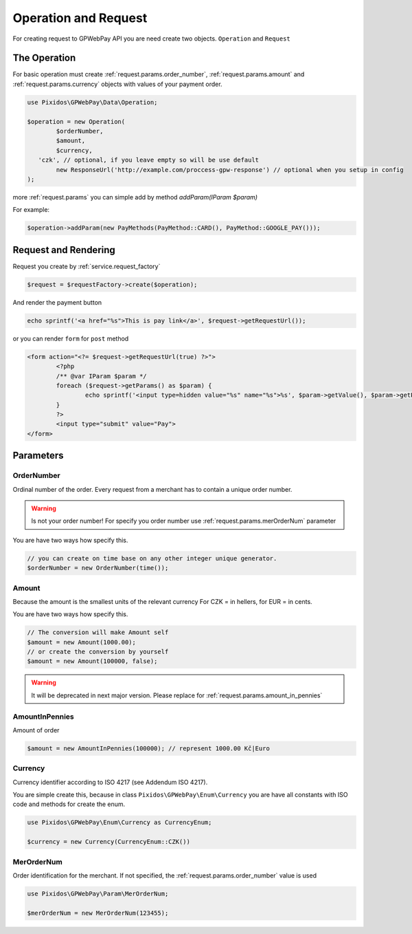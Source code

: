 .. _request:

=====================
Operation and Request
=====================

For creating request to GPWebPay API you are need create two objects. ``Operation`` and ``Request``

.. _request.operation:

The Operation
#############

For basic operation must create :ref:`request.params.order_number`, :ref:`request.params.amount`
and :ref:`request.params.currency` objects with values of your payment order.

.. code-block:: php

	use Pixidos\GPWebPay\Data\Operation;

	$operation = new Operation(
		$orderNumber,
		$amount,
		$currency,
	   'czk', // optional, if you leave empty so will be use default
		new ResponseUrl('http://example.com/proccess-gpw-response') // optional when you setup in config
	);

more :ref:`request.params` you can simple add by method `addParam(IParam $param)`

For example:

.. code-block:: php

	$operation->addParam(new PayMethods(PayMethod::CARD(), PayMethod::GOOGLE_PAY()));

.. _request.request:

Request and Rendering
#####################

Request you create by :ref:`service.request_factory`

.. code-block:: php

	$request = $requestFactory->create($operation);

And render the payment button

.. code-block:: php

	echo sprintf('<a href="%s">This is pay link</a>', $request->getRequestUrl());

or you can render ``form`` for ``post`` method

.. code-block:: php

	<form action="<?= $request->getRequestUrl(true) ?>">
		<?php
		/** @var IParam $param */
		foreach ($request->getParams() as $param) {
			echo sprintf('<input type=hidden value="%s" name="%s">%s', $param->getValue(), $param->getParamName(), "\n\r");
		}
		?>
		<input type="submit" value="Pay">
	</form>


.. _request.params:

Parameters
################

.. _request.params.order_number:

OrderNumber
-----------

Ordinal number of the order. Every request from a merchant has to contain a unique order number.

.. warning:: Is not your order number! For specify you order number use :ref:`request.params.merOrderNum` parameter

You are have two ways how specify this.

.. code-block:: php

	// you can create on time base on any other integer unique generator.
	$orderNumber = new OrderNumber(time());


.. _request.params.amount:

Amount
------

Because the amount is the smallest units of the relevant currency For CZK = in hellers, for EUR = in cents.

You are have two ways how specify this.

.. code-block:: php

	// The conversion will make Amount self
	$amount = new Amount(1000.00);
	// or create the conversion by yourself
	$amount = new Amount(100000, false);

.. warning::

    It will be deprecated in next major version. Please replace for :ref:`request.params.amount_in_pennies`

.. _request.params.amount_in_pennies:

AmountInPennies
-----------------
Amount of order

.. code-block:: php

	$amount = new AmountInPennies(100000); // represent 1000.00 Kč|Euro


.. _request.params.currency:

Currency
--------

Currency identifier according to ISO 4217 (see Addendum ISO 4217).

You are simple create this, because in class
``Pixidos\GPWebPay\Enum\Currency`` you are have all constants with ISO code
and methods for create the enum.

.. code-block:: php

	use Pixidos\GPWebPay\Enum\Currency as CurrencyEnum;

	$currency = new Currency(CurrencyEnum::CZK())


.. _request.params.merOrderNum:

MerOrderNum
-----------

Order identification for the merchant. If not specified, the :ref:`request.params.order_number` value is used

.. code-block:: php

	use Pixidos\GPWebPay\Param\MerOrderNum;

	$merOrderNum = new MerOrderNum(123455);

